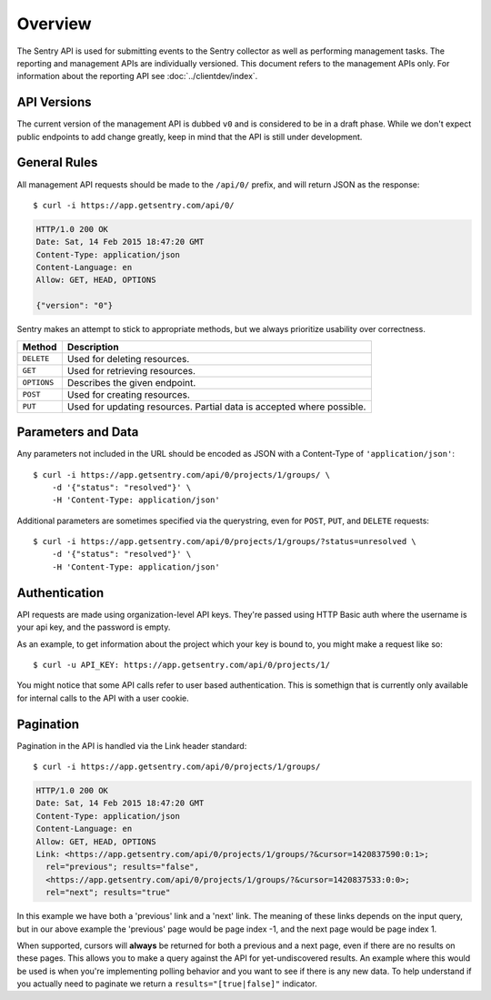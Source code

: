Overview
========

The Sentry API is used for submitting events to the Sentry collector as
well as performing management tasks.  The reporting and management APIs
are individually versioned.  This document refers to the management APIs
only.  For information about the reporting API see
:doc:`../clientdev/index`.

API Versions
------------

The current version of the management API is dubbed ``v0`` and is
considered to be in a draft phase. While we don't expect public endpoints
to add change greatly, keep in mind that the API is still under
development.

General Rules
-------------

All management API requests should be made to the ``/api/0/`` prefix, and
will return JSON as the response::

    $ curl -i https://app.getsentry.com/api/0/

.. sourcecode:: http

    HTTP/1.0 200 OK
    Date: Sat, 14 Feb 2015 18:47:20 GMT
    Content-Type: application/json
    Content-Language: en
    Allow: GET, HEAD, OPTIONS

    {"version": "0"}

Sentry makes an attempt to stick to appropriate methods, but we always
prioritize usability over correctness.

=========== ==============================================================
Method      Description
=========== ==============================================================
``DELETE``  Used for deleting resources.
``GET``     Used for retrieving resources.
``OPTIONS`` Describes the given endpoint.
``POST``    Used for creating resources.
``PUT``     Used for updating resources. Partial data is accepted where
            possible.
=========== ==============================================================

Parameters and Data
-------------------

Any parameters not included in the URL should be encoded as JSON with a
Content-Type of ``'application/json'``::

    $ curl -i https://app.getsentry.com/api/0/projects/1/groups/ \
        -d '{"status": "resolved"}' \
        -H 'Content-Type: application/json'

Additional parameters are sometimes specified via the querystring, even
for ``POST``, ``PUT``, and ``DELETE`` requests::

    $ curl -i https://app.getsentry.com/api/0/projects/1/groups/?status=unresolved \
        -d '{"status": "resolved"}' \
        -H 'Content-Type: application/json'

Authentication
--------------

API requests are made using organization-level API keys. They're passed
using HTTP Basic auth where the username is your api key, and the password
is empty.

As an example, to get information about the project which your key is
bound to, you might make a request like so::

    $ curl -u API_KEY: https://app.getsentry.com/api/0/projects/1/

You might notice that some API calls refer to user based authentication.
This is somethign that is currently only available for internal calls to
the API with a user cookie.

Pagination
----------

Pagination in the API is handled via the Link header standard::

    $ curl -i https://app.getsentry.com/api/0/projects/1/groups/

.. sourcecode:: http

    HTTP/1.0 200 OK
    Date: Sat, 14 Feb 2015 18:47:20 GMT
    Content-Type: application/json
    Content-Language: en
    Allow: GET, HEAD, OPTIONS
    Link: <https://app.getsentry.com/api/0/projects/1/groups/?&cursor=1420837590:0:1>;
      rel="previous"; results="false",
      <https://app.getsentry.com/api/0/projects/1/groups/?&cursor=1420837533:0:0>;
      rel="next"; results="true"

In this example we have both a 'previous' link and a 'next' link. The
meaning of these links depends on the input query, but in our above
example the 'previous' page would be page index -1, and the next page
would be page index 1.

When supported, cursors will **always** be returned for both a previous
and a next page, even if there are no results on these pages. This allows
you to make a query against the API for yet-undiscovered results. An
example where this would be used is when you're implementing polling
behavior and you want to see if there is any new data. To help understand
if you actually need to paginate we return a ``results="[true|false]"``
indicator.

